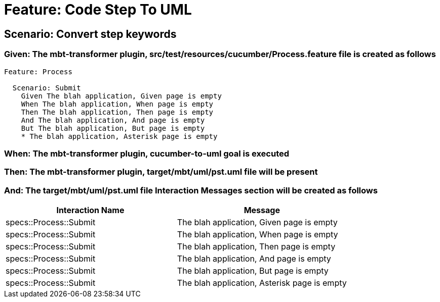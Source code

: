 = Feature: Code Step To UML

== Scenario: Convert step keywords

=== Given: The mbt-transformer plugin, src/test/resources/cucumber/Process.feature file is created as follows

----
Feature: Process

  Scenario: Submit
    Given The blah application, Given page is empty
    When The blah application, When page is empty
    Then The blah application, Then page is empty
    And The blah application, And page is empty
    But The blah application, But page is empty
    * The blah application, Asterisk page is empty
----

=== When: The mbt-transformer plugin, cucumber-to-uml goal is executed

=== Then: The mbt-transformer plugin, target/mbt/uml/pst.uml file will be present

=== And: The target/mbt/uml/pst.uml file Interaction Messages section will be created as follows

[options="header"]
|===
| Interaction Name| Message
| specs::Process::Submit| The blah application, Given page is empty
| specs::Process::Submit| The blah application, When page is empty
| specs::Process::Submit| The blah application, Then page is empty
| specs::Process::Submit| The blah application, And page is empty
| specs::Process::Submit| The blah application, But page is empty
| specs::Process::Submit| The blah application, Asterisk page is empty
|===
